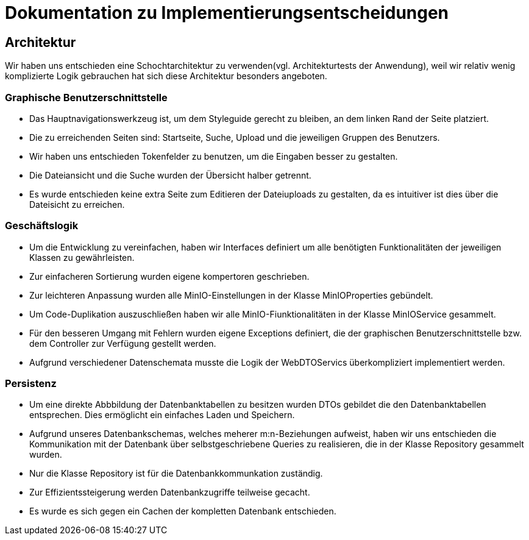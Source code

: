 = Dokumentation zu Implementierungsentscheidungen

== Architektur

Wir haben uns entschieden eine Schochtarchitektur zu verwenden(vgl. Architekturtests der Anwendung), weil
wir relativ wenig komplizierte Logik gebrauchen hat sich diese Architektur besonders angeboten.

=== Graphische Benutzerschnittstelle

- Das Hauptnavigationswerkzeug ist, um dem Styleguide gerecht zu bleiben, an dem linken Rand der Seite platziert.

- Die zu erreichenden Seiten sind: Startseite, Suche, Upload und die jeweiligen Gruppen des Benutzers.

- Wir haben uns entschieden Tokenfelder zu benutzen, um die Eingaben besser zu gestalten.

- Die Dateiansicht und die Suche wurden der Übersicht halber getrennt.

- Es wurde entschieden keine extra Seite zum Editieren der Dateiuploads zu gestalten, da es intuitiver ist
  dies über die Dateisicht zu erreichen.

=== Geschäftslogik

- Um die Entwicklung zu vereinfachen, haben wir Interfaces definiert um alle benötigten Funktionalitäten
  der jeweiligen Klassen zu gewährleisten.

- Zur einfacheren Sortierung wurden eigene kompertoren geschrieben.

- Zur leichteren Anpassung wurden alle MinIO-Einstellungen in der Klasse MinIOProperties gebündelt.

- Um Code-Duplikation auszuschließen haben wir alle MinIO-Fiunktionalitäten in der Klasse MinIOService
  gesammelt.

- Für den besseren Umgang mit Fehlern wurden eigene Exceptions definiert, die der graphischen Benutzerschnittstelle
  bzw. dem Controller zur Verfügung gestellt werden.

- Aufgrund verschiedener Datenschemata musste die Logik der WebDTOServics überkompliziert implementiert werden.

=== Persistenz

- Um eine direkte Abbbildung der Datenbanktabellen zu besitzen wurden DTOs gebildet die den Datenbanktabellen entsprechen.
  Dies ermöglicht ein einfaches Laden und Speichern.

- Aufgrund unseres Datenbankschemas, welches meherer m:n-Beziehungen aufweist, haben wir uns entschieden die Kommunikation
  mit der Datenbank über selbstgeschriebene Queries zu realisieren, die in der Klasse Repository gesammelt wurden.

- Nur die Klasse Repository ist für die Datenbankkommunkation zuständig.

- Zur Effizientssteigerung werden Datenbankzugriffe teilweise gecacht.

- Es wurde es sich gegen ein Cachen der kompletten Datenbank entschieden.



